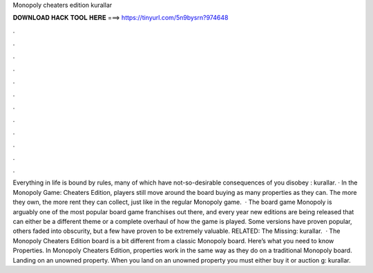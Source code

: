Monopoly cheaters edition kurallar

𝐃𝐎𝐖𝐍𝐋𝐎𝐀𝐃 𝐇𝐀𝐂𝐊 𝐓𝐎𝐎𝐋 𝐇𝐄𝐑𝐄 ===> https://tinyurl.com/5n9bysrn?974648

.

.

.

.

.

.

.

.

.

.

.

.

Everything in life is bound by rules, many of which have not-so-desirable consequences of you disobey : kurallar. · In the Monopoly Game: Cheaters Edition, players still move around the board buying as many properties as they can. The more they own, the more rent they can collect, just like in the regular Monopoly game.  · The board game Monopoly is arguably one of the most popular board game franchises out there, and every year new editions are being released that can either be a different theme or a complete overhaul of how the game is played. Some versions have proven popular, others faded into obscurity, but a few have proven to be extremely valuable. RELATED: The Missing: kurallar.  · The Monopoly Cheaters Edition board is a bit different from a classic Monopoly board. Here’s what you need to know Properties. In Monopoly Cheaters Edition, properties work in the same way as they do on a traditional Monopoly board. Landing on an unowned property. When you land on an unowned property you must either buy it or auction g: kurallar.